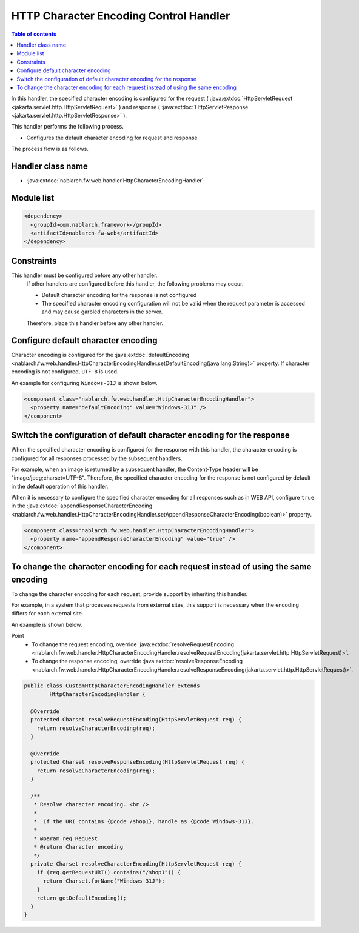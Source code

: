 .. _http_character_encoding_handler:

HTTP Character Encoding Control Handler
==================================================
.. contents:: Table of contents
  :depth: 3
  :local:

In this handler, the specified character encoding is configured for the request ( :java:extdoc:`HttpServletRequest <jakarta.servlet.http.HttpServletRequest>` )
and response ( :java:extdoc:`HttpServletResponse <jakarta.servlet.http.HttpServletResponse>` ).

This handler performs the following process.

* Configures the default character encoding for request and response

The process flow is as follows.

.. image:: ../images/HttpCharacterEncodingHandler/flow.png

Handler class name
--------------------------------------------------
* :java:extdoc:`nablarch.fw.web.handler.HttpCharacterEncodingHandler`

Module list
--------------------------------------------------
.. code-block:: xml

  <dependency>
    <groupId>com.nablarch.framework</groupId>
    <artifactId>nablarch-fw-web</artifactId>
  </dependency>

Constraints
------------------------------
This handler must be configured before any other handler.
  If other handlers are configured before this handler, the following problems may occur.

  * Default character encoding for the response is not configured
  * The specified character encoding configuration will not be valid when the request parameter is accessed and may cause garbled characters in the server.

  Therefore, place this handler before any other handler.

Configure default character encoding
--------------------------------------------------
Character encoding is configured for the :java:extdoc:`defaultEncoding <nablarch.fw.web.handler.HttpCharacterEncodingHandler.setDefaultEncoding(java.lang.String)>` property.
If character encoding is not configured, ``UTF-8`` is used.

An example for configuring ``Windows-31J`` is shown below.

.. code-block:: xml

  <component class="nablarch.fw.web.handler.HttpCharacterEncodingHandler">
    <property name="defaultEncoding" value="Windows-31J" />
  </component>

Switch the configuration of default character encoding for the response
--------------------------------------------------------------------------------
When the specified character encoding is configured for the response with this handler,
the character encoding is configured for all responses processed by the subsequent handlers.

For example, when an image is returned by a subsequent handler, the Content-Type header will be "image/jpeg;charset=UTF-8".
Therefore, the specified character encoding for the response is not configured by default in the default operation of this handler.

When it is necessary to configure the specified character encoding for all responses such as in WEB API,
configure ``true`` in the :java:extdoc:`appendResponseCharacterEncoding <nablarch.fw.web.handler.HttpCharacterEncodingHandler.setAppendResponseCharacterEncoding(boolean)>` property.

.. code-block:: xml

  <component class="nablarch.fw.web.handler.HttpCharacterEncodingHandler">
    <property name="appendResponseCharacterEncoding" value="true" />
  </component>

To change the character encoding for each request instead of using the same encoding
----------------------------------------------------------------------------------------------------------
To change the character encoding for each request, provide support by inheriting this handler.

For example, in a system that processes requests from external sites, this support is necessary when the encoding differs for each external site.

An example is shown below.

Point
  * To change the request encoding, override :java:extdoc:`resolveRequestEncoding <nablarch.fw.web.handler.HttpCharacterEncodingHandler.resolveRequestEncoding(jakarta.servlet.http.HttpServletRequest)>`.
  * To change the response encoding, override :java:extdoc:`resolveResponseEncoding <nablarch.fw.web.handler.HttpCharacterEncodingHandler.resolveResponseEncoding(jakarta.servlet.http.HttpServletRequest)>`.

.. code-block:: java

  public class CustomHttpCharacterEncodingHandler extends
          HttpCharacterEncodingHandler {

    @Override
    protected Charset resolveRequestEncoding(HttpServletRequest req) {
      return resolveCharacterEncoding(req);
    }

    @Override
    protected Charset resolveResponseEncoding(HttpServletRequest req) {
      return resolveCharacterEncoding(req);
    }

    /**
     * Resolve character encoding. <br />
     *
     *  If the URI contains {@code /shop1}, handle as {@code Windows-31J}.
     *
     * @param req Request
     * @return Character encoding
     */
    private Charset resolveCharacterEncoding(HttpServletRequest req) {
      if (req.getRequestURI().contains("/shop1")) {
        return Charset.forName("Windows-31J");
      }
      return getDefaultEncoding();
    }
  }

